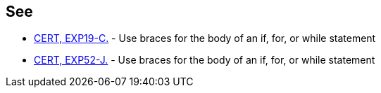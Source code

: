 == See

* https://wiki.sei.cmu.edu/confluence/x/g9YxBQ[CERT, EXP19-C.] - Use braces for the body of an if, for, or while statement
* https://wiki.sei.cmu.edu/confluence/x/MzZGBQ[CERT, EXP52-J.] - Use braces for the body of an if, for, or while statement